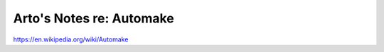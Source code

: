 *************************
Arto's Notes re: Automake
*************************

https://en.wikipedia.org/wiki/Automake

